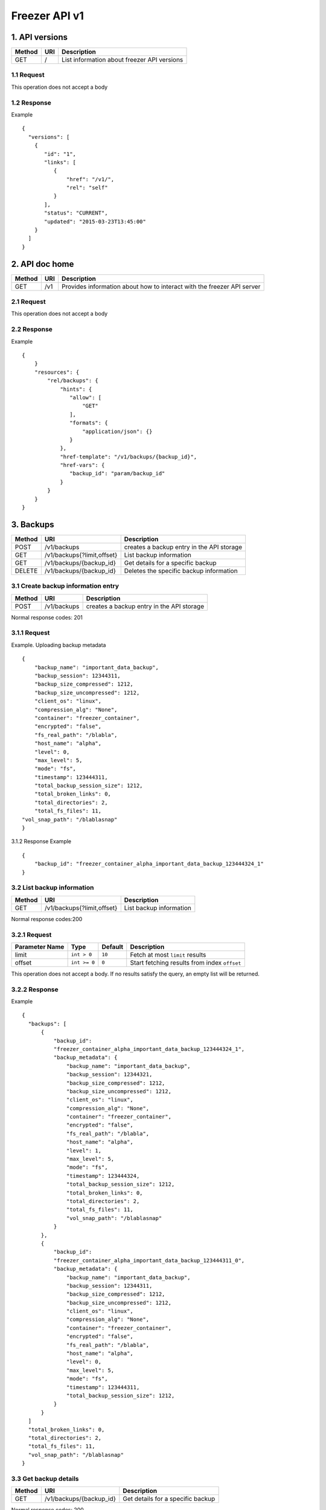 **************
Freezer API v1
**************

1. API versions
===============

=========  ==========  ===============================================
Method     URI         Description
=========  ==========  ===============================================
GET        /           List information about freezer API versions
=========  ==========  ===============================================


1.1 Request
-----------
This operation does not accept a body

1.2 Response
------------

Example

::

  {
    "versions": [
      {
         "id": "1",
         "links": [
            {
                "href": "/v1/",
                "rel": "self"
            }
         ],
         "status": "CURRENT",
         "updated": "2015-03-23T13:45:00"
      }
    ]
  }


2. API doc home
===============

=========  ==========  ===============================================
Method     URI         Description
=========  ==========  ===============================================
GET        /v1         Provides information about how to interact
                       with the freezer API server
=========  ==========  ===============================================

2.1 Request
-----------
This operation does not accept a body

2.2 Response
------------

Example

::

 {
     }
     "resources": {
         "rel/backups": {
             "hints": {
                "allow": [
                    "GET"
                ],
                "formats": {
                    "application/json": {}
                }
             },
             "href-template": "/v1/backups/{backup_id}",
             "href-vars": {
                "backup_id": "param/backup_id"
             }
         }
     }
 }


3. Backups
==========

=======  ===========================  ===============================================
Method     URI                           Description
=======  ===========================  ===============================================
POST     /v1/backups                  creates a backup entry in the API storage
-------  ---------------------------  -----------------------------------------------
GET      /v1/backups{?limit,offset}   List backup information
-------  ---------------------------  -----------------------------------------------
GET      /v1/backups/{backup_id}      Get details for a specific backup
-------  ---------------------------  -----------------------------------------------
DELETE   /v1/backups/{backup_id}      Deletes the specific backup information
=======  ===========================  ===============================================


3.1 Create backup information entry
-----------------------------------

=======  ===========================  ===============================================
Method     URI                           Description
=======  ===========================  ===============================================
POST     /v1/backups                  creates a backup entry in the API storage
=======  ===========================  ===============================================

Normal response codes: 201

3.1.1 Request
-------------

Example. Uploading backup metadata

::

    {
        "backup_name": "important_data_backup",
        "backup_session": 12344311,
        "backup_size_compressed": 1212,
        "backup_size_uncompressed": 1212,
        "client_os": "linux",
        "compression_alg": "None",
        "container": "freezer_container",
        "encrypted": "false",
        "fs_real_path": "/blabla",
        "host_name": "alpha",
        "level": 0,
        "max_level": 5,
        "mode": "fs",
        "timestamp": 123444311,
        "total_backup_session_size": 1212,
        "total_broken_links": 0,
        "total_directories": 2,
        "total_fs_files": 11,
    "vol_snap_path": "/blablasnap"
    }

3.1.2 Response
Example

::

    {
        "backup_id": "freezer_container_alpha_important_data_backup_123444324_1"
    }

3.2 List backup information
---------------------------
=======  ===========================  ===============================================
Method     URI                           Description
=======  ===========================  ===============================================
GET      /v1/backups{?limit,offset}   List backup information
=======  ===========================  ===============================================

Normal response codes:200

3.2.1 Request
-------------
=============== ============= ======== =============================================
Parameter Name  Type          Default  Description
=============== ============= ======== =============================================
limit           ``int > 0``   ``10``   Fetch at most ``limit`` results
--------------- ------------- -------- ---------------------------------------------
offset          ``int >= 0``  ``0``    Start fetching results from index ``offset``
=============== ============= ======== =============================================

This operation does not accept a body. If no results satisfy the query, an empty
list will be returned.

3.2.2 Response
--------------
Example

::

  {
    "backups": [
        {
            "backup_id":
            "freezer_container_alpha_important_data_backup_123444324_1",
            "backup_metadata": {
                "backup_name": "important_data_backup",
                "backup_session": 12344321,
                "backup_size_compressed": 1212,
                "backup_size_uncompressed": 1212,
                "client_os": "linux",
                "compression_alg": "None",
                "container": "freezer_container",
                "encrypted": "false",
                "fs_real_path": "/blabla",
                "host_name": "alpha",
                "level": 1,
                "max_level": 5,
                "mode": "fs",
                "timestamp": 123444324,
                "total_backup_session_size": 1212,
                "total_broken_links": 0,
                "total_directories": 2,
                "total_fs_files": 11,
                "vol_snap_path": "/blablasnap"
            }
        },
        {
            "backup_id":
            "freezer_container_alpha_important_data_backup_123444311_0",
            "backup_metadata": {
                "backup_name": "important_data_backup",
                "backup_session": 12344311,
                "backup_size_compressed": 1212,
                "backup_size_uncompressed": 1212,
                "client_os": "linux",
                "compression_alg": "None",
                "container": "freezer_container",
                "encrypted": "false",
                "fs_real_path": "/blabla",
                "host_name": "alpha",
                "level": 0,
                "max_level": 5,
                "mode": "fs",
                "timestamp": 123444311,
                "total_backup_session_size": 1212,
            }
        }
    ]
    "total_broken_links": 0,
    "total_directories": 2,
    "total_fs_files": 11,
    "vol_snap_path": "/blablasnap"
  }

3.3 Get backup details
----------------------
=======  ===========================  ===============================================
Method     URI                           Description
=======  ===========================  ===============================================
GET      /v1/backups/{backup_id}      Get details for a specific backup
=======  ===========================  ===============================================

Normal response codes: 200

3.3.1 Request
-------------
This operation does not accept a body

3.3.2 Response
--------------
Example

::


  {
    "backup_id": "freezer_container_alpha_important_data_backup_123444311_0",
    "backup_metadata": {
        "backup_name": "important_data_backup",
        "backup_session": 12344311,
        "backup_size_compressed": 1212,
        "backup_size_uncompressed": 1212,
        "client_os": "linux",
        "compression_alg": "None",
        "container": "freezer_container",
        "encrypted": "false",
        "fs_real_path": "/blabla",
        "host_name": "alpha",
        "level": 0,
        "max_level": 5,
        "mode": "fs",
        "timestamp": 123444311,
        "total_backup_session_size": 1212,
        "total_broken_links": 0,
        "total_directories": 2,
        "total_fs_files": 11,
        "vol_snap_path": "/blablasnap"
    }
  }

3.4 Delete backup information
-----------------------------
=======  ===========================  ===============================================
Method     URI                           Description
=======  ===========================  ===============================================
DELETE   /v1/backups/{backup_id}      Deletes the specific backup information
=======  ===========================  ===============================================

Normal response codes: 204

3.4.1 Request
-------------
This operation does not accept a body

3.4.2 Response
--------------
This operation does not return a body

4 Clients
=========

=======  ===========================  ===============================================
Method   URI                          Description
=======  ===========================  ===============================================
GET      /v1/clients(?limit,offset)   Lists registered clients
-------  ---------------------------  -----------------------------------------------
GET      /v1/clients/{client_id}      Get client details
-------  ---------------------------  -----------------------------------------------
POST     /v1/clients                  Creates client entry
-------  ---------------------------  -----------------------------------------------
DELETE   /v1/clients/{freezerc_id}    Deletes the specified client information
=======  ===========================  ===============================================

4.1 List registered clients
---------------------------
=======  ===========================  ===============================================
Method     URI                           Description
=======  ===========================  ===============================================
GET      /v1/clients(?limit,offset)   Lists registered clients
=======  ===========================  ===============================================

4.1.1 Request
-------------
=============== ============= ======== =============================================
Parameter Name  Type          Default  Description
=============== ============= ======== =============================================
limit           ``int > 0``   ``10``   Fetch at most ``limit`` results
--------------- ------------- -------- ---------------------------------------------
offset          ``int >= 0``  ``0``    Start fetching results from index ``offset``
=============== ============= ======== =============================================

This operation does not accept a body. If no results satisfy the query, an empty
list will be returned.

4.1.2 Response
--------------
Example

::

  {
    "clients":
        [
            {
                "client":
                    {
                        "hostname": "my-workstation",
                        "description": "my simple freezer client description",
                        "client_id": "5c869f05e23149e4bf18639f2dd96380_vannif-HP-Z420-Workstation"
                    },
                "user_id": "fe93b43c374247c38b456c08041e6765"
            },
            {
                "client":
                    {
                        "hostname": "another-node",
                        "description": "my second workstation",
                        "client_id": "5c869f05e23149e4bf18639f2dd96380_another-node"
                    },
                "user_id": "fe93b43c374247c38b456c08041e6765"
            }
        ]
  }

4.2 Get client details
----------------------
=======  ===========================  ===============================================
Method     URI                        Description
=======  ===========================  ===============================================
GET      /v1/clients/{client_id}      Get client details
=======  ===========================  ===============================================

4.2.1 Request
-------------
This operation does not accept a body

4.2.2 Response
--------------
Example

::

  {
    u'client': {
        u'client_id': u'5c869f05e23149e4bf18639f2dd96380_my-workstation',
        u'description': u'my simple freezer client description',
        u'hostname': u'my-workstation',
    },
    u'user_id': u'fe93b43c374247c38b456c08041e6765',
  }

4.3 Creates client entry
------------------------
=======  ===========================  ===============================================
Method     URI                           Description
=======  ===========================  ===============================================
POST     /v1/clients                  Creates client entry
=======  ===========================  ===============================================

4.3.1 Request
-------------

::

  {
     "hostname": "my-workstation",
     "description": "my simple freezer client description",
     "client_id": "5c869f05e23149e4bf18639f2dd96380_my-workstation"
  }

4.3.2 Response
--------------

::

  {
    "client_id": "5c869f05e23149e4bf18639f2dd96380_my-workstation"
  }


4.4 Deletes the specified client information
--------------------------------------------
=======  ===========================  ===============================================
Method     URI                           Description
=======  ===========================  ===============================================
DELETE   /v1/clients/{client_id}      Deletes the specified client information
=======  ===========================  ===============================================

4.4.1 Request
-------------
This operation does not accept a body

4.4.2 Response
--------------
This operation does not return a body

5 Jobs
======

=======  ==========================  ===============================================
Method     URI                           Description
=======  ==========================  ===============================================
GET      /v1/jobs(?limit,offset)     Lists registered jobs
-------  --------------------------  -----------------------------------------------
GET      /v1/jobs/{jobs_id}          Get job details
-------  --------------------------  -----------------------------------------------
POST     /v1/jobs                    Creates job entry
-------  --------------------------  -----------------------------------------------
POST     /v1/jobs/{jobs_id}          creates or replaces a job entry
                                     using the specified job_id
-------  --------------------------  -----------------------------------------------
DELETE   /v1/jobs/{jobs_id}          Deletes the specified job information
-------  --------------------------  -----------------------------------------------
PATCH    /v1/jobs/{jobs_id}          Updates part of the document
=======  ==========================  ===============================================

5.1 Lists registered jobs
-------------------------
=======  ==========================  ===============================================
Method     URI                           Description
=======  ==========================  ===============================================
GET      /v1/jobs(?limit,offset)     Lists registered jobs
=======  ==========================  ===============================================

5.1.1 Request
-------------
=============== ============= ======== =============================================
Parameter Name  Type          Default  Description
=============== ============= ======== =============================================
limit           ``int > 0``   ``10``   Fetch at most ``limit`` results
--------------- ------------- -------- ---------------------------------------------
offset          ``int >= 0``  ``0``    Start fetching results from index ``offset``
=============== ============= ======== =============================================

Body Example::

  {
    "match": [
        {
            "client_id": "5c869f05e23149e4bf18639f2dd96380_my-workstation"
        }
    ]
  }

5.1.2 Response
--------------
Example

::

  {
    "jobs": [
        {
            u'client_id': u'5c869f05e23149e4bf18639f2dd96380_my-workstation',
            u'job_action': {
                u'action': u'backup',
                u'backup_name': u'workday_backup_of_my_work_stuff',
                u'container': u'my_backups',
                u'max_level': u'4',
                u'path_to_backup': u'/home/me/work_stuff',
            },
            u'job_id': u'685eab6e3a2744b6bce789fe7e71d6e7',
            u'job_schedule': {
                u'schedule_day_of_week': u'tue,wed,thu,fri,sat',
                u'schedule_hour': u'03',
                u'schedule_minute': u'20',
                u'time_created': 1435064743,
                u'time_ended': -1,
                u'time_started': -1,
            },
            u'user_id': u'fe93b43c374247c38b456c08041e6765',
        },
        {
            u'client_id': u'5c869f05e23149e4bf18639f2dd96380_my-workstation',
            u'job_action': {
                u'action': u'backup',
                u'backup_name': u'daily_backup_my_documents',
                u'container': u'my_backups',
                u'max_level': u'7',
                u'path_to_backup': u'/home/me/my_documents',
            },
            u'job_id': u'a4ff2f1937864470b8f35e69c59454fa',
            u'job_schedule': {
                u'schedule_interval': u'1 days',
                u'schedule_start_date': u'2015-06-02T03:20:00',
                u'time_created': 1435064743,
                u'time_ended': -1,
                u'time_started': -1,
            },
            u'user_id': u'fe93b43c374247c38b456c08041e6765',
        }
    ]
  }

5.2 Get job details
-------------------
=======  ==========================  ===============================================
Method     URI                           Description
=======  ==========================  ===============================================
GET      /v1/jobs/{jobs_id}          Get job details
=======  ==========================  ===============================================

5.2.1 Request
-------------
This operation does not accept a body

5.2.2 Response
--------------
Example

::

    {
        u'client_id': u'5c869f05e23149e4bf18639f2dd96380_my-workstation',
        u'job_id': u'685eab6e3a2744b6bce789fe7e71d6e7',
        u'user_id': u'fe93b43c374247c38b456c08041e6765',
        u'job_action': {
            u'action': u'backup',
            u'backup_name': u'workday_backup_of_my_work_stuff',
            u'container': u'my_backups',
            u'max_level': u'4',
            u'path_to_backup': u'/home/me/work_stuff',
        },
        u'job_schedule': {
            u'schedule_day_of_week': u'tue,wed,thu,fri,sat',
            u'schedule_hour': u'03',
            u'schedule_minute': u'20',
            u'time_created': 1435064743,
            u'time_ended': -1,
            u'time_started': -1,
        }
    }

5.3 Creates job entry
---------------------
=======  ==========================  ===============================================
Method     URI                           Description
=======  ==========================  ===============================================
POST     /v1/jobs                    Creates job entry
=======  ==========================  ===============================================

5.3.1 Request
-------------

::

    {
        u'client_id': u'5c869f05e23149e4bf18639f2dd96380_my-workstation',
        u'job_action': {
            u'action': u'backup',
            u'backup_name': u'workday_backup_of_my_work_stuff',
            u'container': u'my_backups',
            u'max_level': u'4',
            u'path_to_backup': u'/home/me/work_stuff',
        },
        u'job_schedule': {
            u'schedule_day_of_week': u'tue,wed,thu,fri,sat',
            u'schedule_hour': u'03',
            u'schedule_minute': u'20',
        },
    }

5.3.2 Response
--------------
Example

::

    {
        "job_id": "685eab6e3a2744b6bce789fe7e71d6e7"
    }

5.4 Creates or replaces a job entry
-----------------------------------
=======  ==========================  ===============================================
Method     URI                           Description
=======  ==========================  ===============================================
POST     /v1/jobs/{jobs_id}          creates or replaces a job entry
                                     using the specified job_id
=======  ==========================  ===============================================

5.4.1 Request
-------------

::

    {
        u'client_id': u'5c869f05e23149e4bf18639f2dd96380_my-workstation',
        u'job_action': {
            u'action': u'backup',
            u'backup_name': u'workday_backup_of_my_work_stuff',
            u'container': u'my_backups',
            u'max_level': u'4',
            u'path_to_backup': u'/home/me/work_stuff',
        },
        u'job_schedule': {
            u'schedule_day_of_week': u'tue,wed,thu,fri,sat',
            u'schedule_hour': u'03',
            u'schedule_minute': u'20',
        },
    }



5.4.2 Response
--------------

::

    {
        "job_id": "685eab6e3a2744b6bce789fe7e71d6e7",
        "version": "3"
    }


5.5 Deletes the specified job information
-----------------------------------------
=======  ==========================  ===============================================
Method     URI                           Description
=======  ==========================  ===============================================
DELETE   /v1/jobs/{jobs_id}          Deletes the specified job information
=======  ==========================  ===============================================

5.5.1 Request
-------------
This operation does not accept a body

5.5.2 Response
--------------
This operation does not return a body

5.6 Updates part of the document
--------------------------------
=======  ==========================  ===============================================
Method     URI                           Description
=======  ==========================  ===============================================
PATCH    /v1/jobs/{jobs_id}          Updates part of the document
=======  ==========================  ===============================================

5.6.1 Request
-------------

::

    {
        "job_schedule":
            {
                "event": "start"
            }
    }


5.6.2 Response
--------------

::

    {
        "job_id": "923b9d436bca41d79007fe14bd103ed1",
        "version": 3
    }
